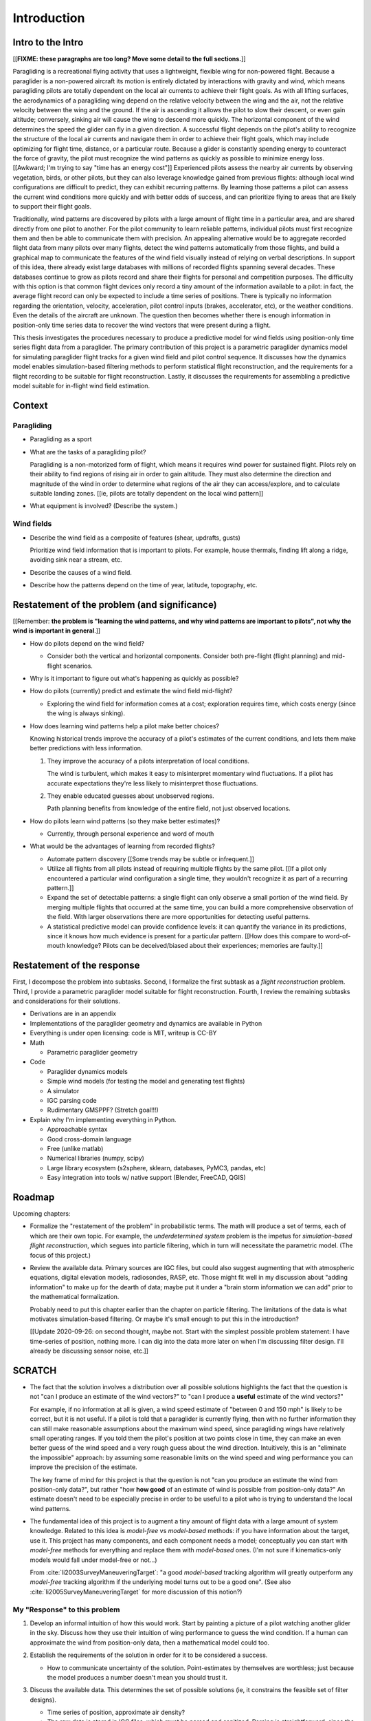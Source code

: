 ************
Introduction
************

.. Meta:

   Structure taken from `Exploration of Style
   <https://explorationsofstyle.com/2013/02/20/structuring-a-thesis-introduction/>`_.

   This chapter should establish:

   1. The problem: learn wind patterns from recorded flights

   2. The value: feedback helps pilot enjoy better flights

   3. The difficulty: not enough data

   4. The approach: introduce more information via flight dynamics

   5. The focus: building a dynamics model for the particle filter

   6. The outcomes: a fully parametric paraglider model


Intro to the Intro
==================

[[**FIXME: these paragraphs are too long? Move some detail to the full
sections.**]]


.. Establishing a research territory (Context):

Paragliding is a recreational flying activity that uses a lightweight,
flexible wing for non-powered flight. Because a paraglider is a non-powered
aircraft its motion is entirely dictated by interactions with gravity and
wind, which means paragliding pilots are totally dependent on the local air
currents to achieve their flight goals. As with all lifting surfaces, the
aerodynamics of a paragliding wing depend on the relative velocity between the
wing and the air, not the relative velocity between the wing and the ground.
If the air is ascending it allows the pilot to slow their descent, or even
gain altitude; conversely, sinking air will cause the wing to descend more
quickly. The horizontal component of the wind determines the speed the glider
can fly in a given direction. A successful flight depends on the pilot's
ability to recognize the structure of the local air currents and navigate them
in order to achieve their flight goals, which may include optimizing for
flight time, distance, or a particular route. Because a glider is constantly
spending energy to counteract the force of gravity, the pilot must recognize
the wind patterns as quickly as possible to minimize energy loss. [[Awkward;
I'm trying to say "time has an energy cost"]] Experienced pilots assess the
nearby air currents by observing vegetation, birds, or other pilots, but they
can also leverage knowledge gained from previous flights: although local wind
configurations are difficult to predict, they can exhibit recurring patterns.
By learning those patterns a pilot can assess the current wind conditions more
quickly and with better odds of success, and can prioritize flying to areas
that are likely to support their flight goals.


.. Establishing a niche (Problem and Significance):

Traditionally, wind patterns are discovered by pilots with a large amount of
flight time in a particular area, and are shared directly from one pilot to
another. For the pilot community to learn reliable patterns, individual pilots
must first recognize them and then be able to communicate them with precision.
An appealing alternative would be to aggregate recorded flight data from many
pilots over many flights, detect the wind patterns automatically from those
flights, and build a graphical map to communicate the features of the wind
field visually instead of relying on verbal descriptions. In support of this
idea, there already exist large databases with millions of recorded flights
spanning several decades. These databases continue to grow as pilots record
and share their flights for personal and competition purposes. The difficulty
with this option is that common flight devices only record a tiny amount of
the information available to a pilot: in fact, the average flight record can
only be expected to include a time series of positions. There is typically no
information regarding the orientation, velocity, acceleration, pilot control
inputs (brakes, accelerator, etc), or the weather conditions. Even the details
of the aircraft are unknown. The question then becomes whether there is enough
information in position-only time series data to recover the wind vectors that
were present during a flight.


.. Occupying the niche (Response):

This thesis investigates the procedures necessary to produce a predictive
model for wind fields using position-only time series flight data from
a paraglider. The primary contribution of this project is a parametric
paraglider dynamics model for simulating paraglider flight tracks for a given
wind field and pilot control sequence. It discusses how the dynamics model
enables simulation-based filtering methods to perform statistical flight
reconstruction, and the requirements for a flight recording to be suitable for
flight reconstruction. Lastly, it discusses the requirements for assembling
a predictive model suitable for in-flight wind field estimation.


Context
=======

.. "Provides the full context in a way that flows from the opening."


Paragliding
-----------

* Paragliding as a sport

* What are the tasks of a paragliding pilot?

  Paragliding is a non-motorized form of flight, which means it requires wind
  power for sustained flight. Pilots rely on their ability to find regions of
  rising air in order to gain altitude. They must also determine the direction
  and magnitude of the wind in order to determine what regions of the air they
  can access/explore, and to calculate suitable landing zones. [[ie, pilots
  are totally dependent on the local wind pattern]]

* What equipment is involved? (Describe the system.)


Wind fields
-----------

* Describe the wind field as a composite of features (shear, updrafts, gusts)

  Prioritize wind field information that is important to pilots. For
  example, house thermals, finding lift along a ridge, avoiding sink near
  a stream, etc.

* Describe the causes of a wind field.

* Describe how the patterns depend on the time of year, latitude, topography,
  etc.


Restatement of the problem (and significance)
=============================================

.. "Restate the problem and significance in light of the more thoroughly
   detailed context."


[[Remember: **the problem is "learning the wind patterns, and why wind
patterns are important to pilots", not why the wind is important in
general**.]]


* How do pilots depend on the wind field?

  * Consider both the vertical and horizontal components. Consider both
    pre-flight (flight planning) and mid-flight scenarios.

* Why is it important to figure out what's happening as quickly as possible?

* How do pilots (currently) predict and estimate the wind field mid-flight?

  * Exploring the wind field for information comes at a cost; exploration
    requires time, which costs energy (since the wing is always sinking).

* How does learning wind patterns help a pilot make better choices?

  Knowing historical trends improve the accuracy of a pilot's estimates of the
  current conditions, and lets them make better predictions with less
  information.

  1. They improve the accuracy of a pilots interpretation of local conditions.

     The wind is turbulent, which makes it easy to misinterpret momentary
     wind fluctuations. If a pilot has accurate expectations they're less
     likely to misinterpret those fluctuations.

  2. They enable educated guesses about unobserved regions.

     Path planning benefits from knowledge of the entire field, not just
     observed locations.

* How do pilots learn wind patterns (so they make better estimates)?

  * Currently, through personal experience and word of mouth

* What would be the advantages of learning from recorded flights?

  * Automate pattern discovery [[Some trends may be subtle or infrequent.]]

  * Utilize all flights from all pilots instead of requiring multiple
    flights by the same pilot. [[If a pilot only encountered a particular
    wind configuration a single time, they wouldn't recognize it as part of
    a recurring pattern.]]

  * Expand the set of detectable patterns: a single flight can only
    observe a small portion of the wind field. By merging multiple flights
    that occurred at the same time, you can build a more comprehensive
    observation of the field. With larger observations there are more
    opportunities for detecting useful patterns.

  * A statistical predictive model can provide confidence levels: it can
    quantify the variance in its predictions, since it knows how much evidence
    is present for a particular pattern. [[How does this compare to
    word-of-mouth knowledge? Pilots can be deceived/biased about their
    experiences; memories are faulty.]]


Restatement of the response
===========================

.. "Leverage the detail presented in the full context to elaborate on the
   details of the response."

First, I decompose the problem into subtasks. Second, I formalize the first
subtask as a *flight reconstruction* problem. Third, I provide a parametric
paraglider model suitable for flight reconstruction. Fourth, I review the
remaining subtasks and considerations for their solutions.


* Derivations are in an appendix

* Implementations of the paraglider geometry and dynamics are available in
  Python

* Everything is under open licensing: code is MIT, writeup is CC-BY



* Math

  * Parametric paraglider geometry

* Code

  * Paraglider dynamics models

  * Simple wind models (for testing the model and generating test flights)

  * A simulator

  * IGC parsing code

  * Rudimentary GMSPPF?  (Stretch goal!!!)

* Explain why I'm implementing everything in Python.

  * Approachable syntax

  * Good cross-domain language

  * Free (unlike matlab)

  * Numerical libraries (numpy, scipy)

  * Large library ecosystem (s2sphere, sklearn, databases, PyMC3, pandas, etc)

  * Easy integration into tools w/ native support (Blender, FreeCAD, QGIS)


Roadmap
=======

.. "Brief indication of how the thesis will proceed."

Upcoming chapters:

* Formalize the "restatement of the problem" in probabilistic terms. The math
  will produce a set of terms, each of which are their own topic. For example,
  the *underdetermined system* problem is the impetus for *simulation-based
  flight reconstruction*, which segues into particle filtering, which in turn
  will necessitate the parametric model. (The focus of this project.)

* Review the available data. Primary sources are IGC files, but could also
  suggest augmenting that with atmospheric equations, digital elevation
  models, radiosondes, RASP, etc. Those might fit well in my discussion about
  "adding information" to make up for the dearth of data; maybe put it under
  a "brain storm information we can add" prior to the mathematical
  formalization.

  Probably need to put this chapter earlier than the chapter on particle
  filtering. The limitations of the data is what motivates simulation-based
  filtering. Or maybe it's small enough to put this in the introduction?

  [[Update 2020-09-26: on second thought, maybe not. Start with the simplest
  possible problem statement: I have time-series of position, nothing more.
  I can dig into the data more later on when I'm discussing filter design.
  I'll already be discussing sensor noise, etc.]]


SCRATCH
=======

* The fact that the solution involves a distribution over all possible
  solutions highlights the fact that the question is not "can I produce an
  estimate of the wind vectors?" to "can I produce a **useful** estimate of
  the wind vectors?"

  For example, if no information at all is given, a wind speed estimate of
  "between 0 and 150 mph" is likely to be correct, but it is not useful. If
  a pilot is told that a paraglider is currently flying, then with no
  further information they can still make reasonable assumptions about the
  maximum wind speed, since paragliding wings have relatively small
  operating ranges. If you told them the pilot's position at two points
  close in time, they can make an even better guess of the wind speed and
  a very rough guess about the wind direction. Intuitively, this is an
  "eliminate the impossible" approach: by assuming some reasonable limits on
  the wind speed and wing performance you can improve the precision of the
  estimate.

  The key frame of mind for this project is that the question is not "can you
  produce an estimate the wind from position-only data?", but rather "how
  **how good** of an estimate of wind is possible from position-only data?" An
  estimate doesn't need to be especially precise in order to be useful to
  a pilot who is trying to understand the local wind patterns.

* The fundamental idea of this project is to augment a tiny amount of flight
  data with a large amount of system knowledge. Related to this idea is
  *model-free* vs *model-based* methods: if you have information about the
  target, use it. This project has many components, and each component needs
  a model; conceptually you can start with *model-free* methods for everything
  and replace them with *model-based* ones. (I'm not sure if kinematics-only
  models would fall under model-free or not...)

  From :cite:`li2003SurveyManeuveringTarget`: "a good *model-based* tracking
  algorithm will greatly outperform any *model-free* tracking algorithm if the
  underlying model turns out to be a good one". (See also
  :cite:`li2005SurveyManeuveringTarget` for more discussion of this notion?)


My "Response" to this problem
-----------------------------

1. Develop an informal intuition of how this would work. Start by painting
   a picture of a pilot watching another glider in the sky. Discuss how they
   use their intuition of wing performance to guess the wind condition. If
   a human can approximate the wind from position-only data, then
   a mathematical model could too.

#. Establish the requirements of the solution in order for it to be considered
   a success.

   * How to communicate uncertainty of the solution. Point-estimates by
     themselves are worthless; just because the model produces a number
     doesn't mean you should trust it.

#. Discuss the available data. This determines the set of possible solutions
   (ie, it constrains the feasible set of filter designs).

   * Time series of position, approximate air density?

   * The raw data is stored in IGC files, which must be parsed and sanitized.
     Parsing is straightforward, since the data follows a well-defined format.
     Sanitizing the data is more difficult: erratic timestamps, pressure
     altitude biases, and unknown sensor characteristics all present their own
     sets of concerns. Due to time constraints, data parsing and sanitization
     will not be handled in this thesis.

#. Discuss the difficulties of learning wind patterns from the available data.
   Don't discuss how to mitigate them yet; just refine the requirements of the
   response.

   * Observations of position are noisy.

   * No observations of the wind vectors, pilot inputs, or topography.

   * No knowledge of wing parameters or sensor characteristics.

#. Preview the strategies for overcoming the difficulties (preferably in the
   same order they were presented, if possible)

   * Managing uncertainty through Bayesian statistics

     *Bayesian statistics* is a theoretical framework that interprets
     statements of *probability* as statements of ignorance; probability
     represents the *degree of belief* in some outcome. It uses the rules of
     probability to relate uncertain quantities and to quantify the "state of
     ignorance" of the result.

     You don't produce "best guess" point-estimates, you produce an entire
     distribution over all possible values. The question is not "can I produce
     **an** estimate?" but rather "can I produce a **useful** estimate?" You
     can always produce an answer, but it's only useful if the probability
     mass is spread over a useably small range of outcomes.

   * Dealing with the underdetermined system via simulation-based methods

     * Producing the distribution over possible outcomes requires first
       producing the set of possible outcomes and then assigning weights
       (probabilities) to each outcomes. Generating the outcomes requires
       a relationship between the data (the flight track) and the outcomes
       (the wind vectors). The relationship between the paraglider position
       and the wind is provided by the paraglider dynamics.

     * A difficulty with this approach is that the paraglider dynamics rely on
       not only the wind vectors, but also on the wing dynamics, orientation,
       and pilot controls. Because those values were not recorded, they are
       not present in the observational data, which means this *inverse
       problem* must deal with a highly underdetermined system of equations.
       In the terminology of statistics, this means the wind vectors are not
       *identifiable*: there are many different flight scenarios that could
       explain the observed data. The wind cannot be determined without
       knowledge the wing behavior and control inputs, which means that
       *simulation-based filtering* methods are required.

       [[What about PVA approaches that ignore the relative wind, such as
       Michael von Kaenel's thesis?]]

       [[Useful paragraph, but it doesn't explain how you solve it. This is
       basically arguing (again) that you need a distribution over outcomes,
       but that wasn't suppose to be the point of this paragraph. It was
       supposed to be about highlight the fact that you utilize the
       relationship between the flight track and the wind vectors you need
       more information, and that information comes from simulations. You
       don't care about the simulations themselves (they're nuisance
       parameters), you just care about getting that sweet distribution over
       the wind vectors.]]

     * The essence of simulation-based methods is to explore the possible true
       state by utilizing a large set of guesses, called *proposals*. Each
       proposal is a possible value of the current state, and each proposal
       receives a score, called a *weight*, according to how well they explain
       the observations. Although there is no closed form probability
       distribution for these guesses, by making a large number of guesses you
       can arrive at an empirical probability distribution over solutions of
       the system state at each point in time. The precise state of the system
       is still unknown, but the set of possible solutions may be bounded
       enough to be useful.

     * Given a complete set of dynamics (for the wing, pilot controls, and
       wind), you can generate simulated flight trajectories.

   * Approximating the missing dynamics through a parametric model (enables
     parameter estimation or empirical approximations of wing models)

     * The great difficulty with model simulations is that they require
       equations that encode the model dynamics. Aerodynamics are non-trivial
       in even the most simple applications, and paragliders are particularly
       challenging aircraft to analyze due to their curvature and flexibility.
       In addition to the aerodynamics, the paraglider models themselves are
       uncertain, since the wing specifications are generally unknown for any
       given recorded flight; instead of a single, exactly-defined model, you
       need a parametric model that can be configured to match the unknown
       wing. Because the wing configuration is unknown, this estimation
       problem must be applied to not only the system state, but to the model
       parameters as well (also known as a *dual estimation problem*).


Related Works
-------------

[[This seems too broad to put up front; I do love papers with these sections,
but I suspect it'd get unwieldy very fast if I put this discussion here.]]

* Wind estimation

  * Offline wind estimation / Learning from flight databases

    * :cite:`ultsch2010DataMiningDistinguish`

    * :cite:`vonkanel2010ParaglidingNetSensorNetwork`

  * Online wind estimation

    * :cite:`vonkanel2011IkarusLargescaleParticipatory`

    * :cite:`wirz2011RealtimeDetectionRecommendation`

* Wind estimation

  * :cite:`kampoon2014WindFieldEstimation`

* State estimation

  * :cite:`mulder1999NonlinearAircraftFlight`

* Applications of a predictive wind model

  * Flight reconstruction

    * Malaysian Airlines Flight 370, "Bayesian Methods in the search for
      MH370" (:cite:`davey2016BayesianMethodsSearch`)

    * Flight reconstruction of a tethered glider:
      :cite:`borobia2018FlightPathReconstructionFlight` (is this actually
      flight **path** reconstruction?)

  * Path planning during a flight

    * :cite:`menezes2018EvaluationStochasticModeldependent`: flight planning
      with environmental estimates. Might have some useful overlap for how
      I frame the tasks of this paper.

    * :cite:`lawrance2011PathPlanningAutonomous`

    * :cite:`lawrance2011AutonomousExplorationWind`

    * :cite:`lawrance2009WindEnergyBased`

  * Input estimation

    * :cite:`kampoon2014WindFieldEstimation`
